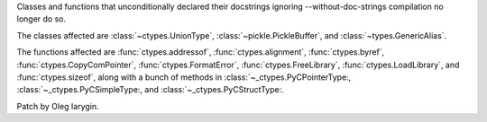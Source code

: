 Classes and functions that unconditionally declared their docstrings
ignoring --without-doc-strings compilation no longer do so.

The classes affected are :class:`~ctypes.UnionType`,
:class:`~pickle.PickleBuffer`, and :class:`~types.GenericAlias`.

The functions affected are :func:`ctypes.addressof`,
:func:`ctypes.alignment`, :func:`ctypes.byref`,
:func:`ctypes.CopyComPointer`, :func:`ctypes.FormatError`,
:func:`ctypes.FreeLibrary`, :func:`ctypes.LoadLibrary`, and
:func:`ctypes.sizeof`, along with a bunch of methods in
:class:`~_ctypes.PyCPointerType:, :class:`~_ctypes.PyCSimpleType:, and
:class:`~_ctypes.PyCStructType:.

Patch by Oleg Iarygin.
